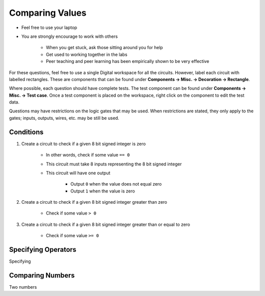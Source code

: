 ****************
Comparing Values
****************

* Feel free to use your laptop
* You are strongly encourage to work with others

    * When you get stuck, ask those sitting around you for help
    * Get used to working together in the labs
    * Peer teaching and peer learning has been empirically shown to be very effective


For these questions, feel free to use a single Digital workspace for all the circuits. However, label each circuit with
labelled rectangles. These are components that can be found under **Components -> Misc. -> Decoration -> Rectangle**.

Where possible, each question should have complete tests. The test component can be found under
**Components -> Misc. -> Test case**. Once a test component is placed on the workspace, right click on the component to
edit the test data.

Questions may have restrictions on the logic gates that may be used. When restrictions are stated, they only apply to
the gates; inputs, outputs, wires, etc. may be still be used.



Conditions
==========

#. Create a circuit to check if a given 8 bit signed integer is zero

    * In other words, check if some value ``== 0``
    * This circuit must take 8 inputs representing the 8 bit signed integer
    * This circuit will have one output

        * Output ``0`` when the value does not equal zero
        * Output ``1`` when the value is zero


#. Create a circuit to check if a given 8 bit signed integer greater than zero

    * Check if some value ``> 0``


#. Create a circuit to check if a given 8 bit signed integer greater than or equal to zero

    * Check if some value ``>= 0``



Specifying Operators
====================

Specifying



Comparing Numbers
=================

Two numbers
